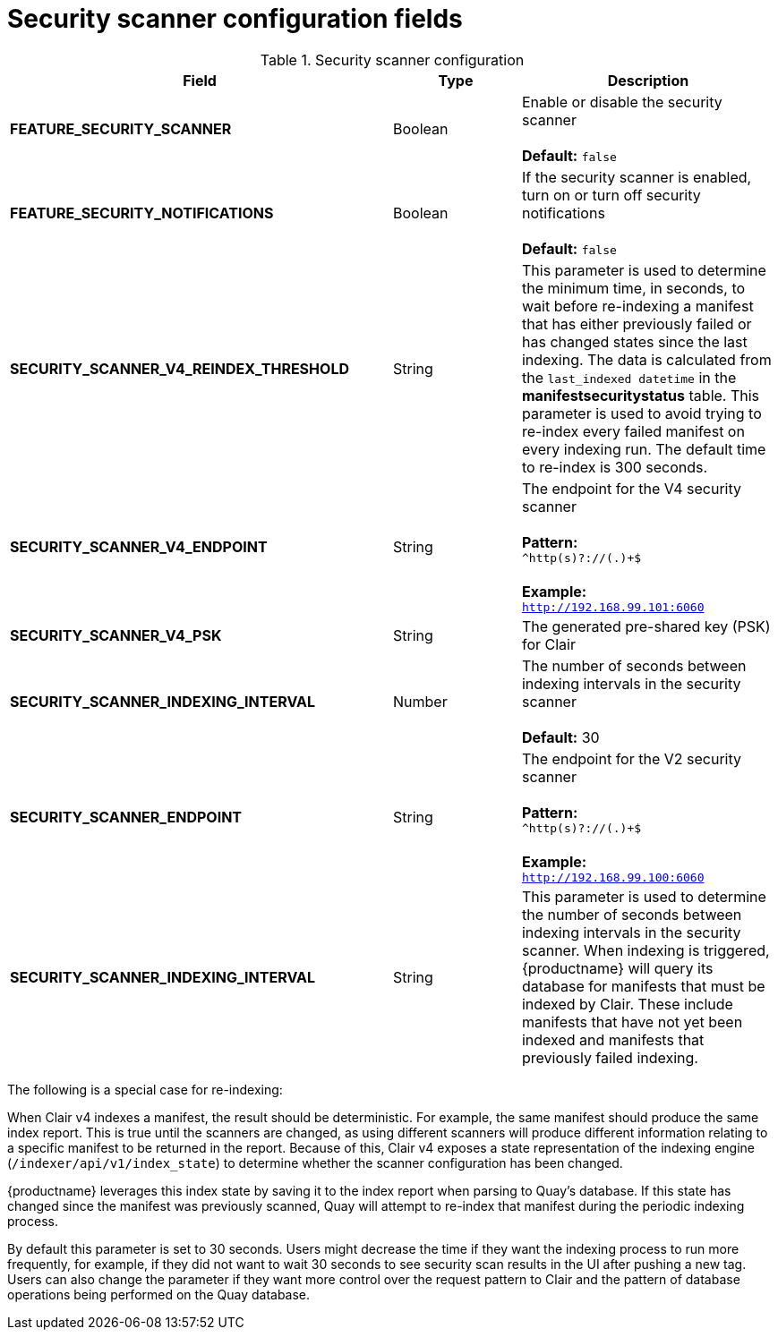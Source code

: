 [[config-fields-scanner]]
= Security scanner configuration fields



.Security scanner configuration
[cols="3a,1a,2a",options="header"]
|===
| Field | Type | Description
| **FEATURE_SECURITY_SCANNER** | Boolean |  Enable or disable the security scanner + 
 + 
 **Default:** `false`
| **FEATURE_SECURITY_NOTIFICATIONS** | Boolean | If the security scanner is enabled, turn on or turn off security notifications + 
 + 
 **Default:** `false`
| **SECURITY_SCANNER_V4_REINDEX_THRESHOLD** | String | This parameter is used to determine the minimum time, in seconds, to wait before re-indexing a manifest that has either previously failed or has changed states since the last indexing. The data is calculated from the `last_indexed datetime` in the *manifestsecuritystatus* table. This parameter is used to avoid trying to re-index every failed manifest on every indexing run. The default time to re-index is 300 seconds.
| **SECURITY_SCANNER_V4_ENDPOINT** | String | The endpoint for the V4 security scanner + 
 + 
**Pattern:** + 
`^http(s)?://(.)+$` +
 + 
**Example:** + 
`http://192.168.99.101:6060`
| **SECURITY_SCANNER_V4_PSK** | String | The generated pre-shared key (PSK) for Clair
| **SECURITY_SCANNER_INDEXING_INTERVAL** | Number | The number of seconds between indexing intervals in the security scanner + 
 + 
**Default:** 30
// TODO 36 Check that SECURITY_SCANNER_NOTIFICATIONS can be dropped 
// | **SECURITY_SCANNER_NOTIFICATIONS** | String | 
| **SECURITY_SCANNER_ENDPOINT** | String |  The endpoint for the V2 security scanner + 
 + 
**Pattern:** + 
`^http(s)?://(.)+$` +
 + 
**Example:** + 
`http://192.168.99.100:6060`
| **SECURITY_SCANNER_INDEXING_INTERVAL** | String | This parameter is used to determine the number of seconds between indexing intervals in the security scanner. When indexing is triggered, {productname} will query its database for manifests that must be indexed by Clair. These include manifests that have not yet been indexed and manifests that previously failed indexing. 
|===


The following is a special case for re-indexing: 

When Clair v4 indexes a manifest, the result should be deterministic. For example, the same manifest should produce the same index report. This is true until the scanners are changed, as using different scanners will produce different information relating to a specific manifest to be returned in the report. Because of this, Clair v4 exposes a state representation of the indexing engine (`/indexer/api/v1/index_state`) to determine whether the scanner configuration has been changed. 

{productname} leverages this index state by saving it to the index report when parsing to Quay's database. If this state has changed since the manifest was previously scanned, Quay will attempt to re-index that manifest during the periodic indexing process. 

By default this parameter is set to 30 seconds. Users might decrease the time if they want the indexing process to run more frequently, for example, if they did not want to wait 30 seconds to see security scan results in the UI after pushing a new tag. Users can also change the parameter if they want more control over the request pattern to Clair and the pattern of database operations being performed on the Quay database. 
